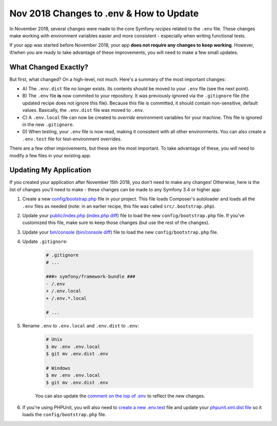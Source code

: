 Nov 2018 Changes to .env & How to Update
========================================

In November 2018, several changes were made to the core Symfony *recipes* related
to the ``.env`` file. These changes make working with environment variables easier
and more consistent - especially when writing functional tests.

If your app was started before November 2018, your app **does not require any changes
to keep working**. However, if/when you are ready to take advantage of these improvements,
you will need to make a few small updates.

What Changed Exactly?
---------------------

But first, what changed? On a high-level, not much. Here's a summary of the most
important changes:

* A) The ``.env.dist`` file no longer exists. Its contents should be moved to your
  ``.env`` file (see the next point).

* B) The ``.env`` file **is** now commited to your repository. It was previously ignored
  via the ``.gitignore`` file (the updated recipe does not ignore this file). Because
  this file is committed, it should contain non-sensitive, default values. Basically,
  the ``.env.dist`` file was moved to ``.env``.

* C) A ``.env.local`` file can now be created to *override* environment variables for
  your machine. This file is ignored in the new ``.gitignore``.

* D) When testing, your ``.env`` file is now read, making it consistent with all
  other environments. You can also create a ``.env.test`` file for test-environment
  overrides.

There are a few other improvements, but these are the most important. To take advantage
of these, you *will* need to modify a few files in your existing app.

Updating My Application
-----------------------

If you created your application after November 15th 2018, you don't need to make
any changes! Otherwise, here is the list of changes you'll need to make - these
changes can be made to any Symfony 3.4 or higher app:

#. Create a new `config/bootstrap.php`_ file in your project. This file loads Composer's
   autoloader and loads all the ``.env`` files as needed (note: in an earlier recipe,
   this file was called ``src/.bootstrap.php``).

#. Update your `public/index.php`_ (`index.php diff`_) file to load the new ``config/bootstrap.php``
   file. If you've customized this file, make sure to keep those changes (but use
   the rest of the changes).

#. Update your `bin/console`_ (`bin/console diff`_) file to load the new ``config/bootstrap.php`` file.

#. Update ``.gitignore``:

    .. code-block:: diff

        # .gitignore
        # ...

        ###> symfony/framework-bundle ###
        - /.env
        + /.env.local
        + /.env.*.local
    
        # ...

#. Rename ``.env`` to ``.env.local`` and ``.env.dist`` to ``.env``:

    .. code-block:: terminal

        # Unix
        $ mv .env .env.local
        $ git mv .env.dist .env

        # Windows
        $ mv .env .env.local
        $ git mv .env.dist .env

    You can also update the `comment on the top of .env`_ to reflect the new changes.

#. If you're using PHPUnit, you will also need to `create a new .env.test`_ file
   and update your `phpunit.xml.dist file`_ so it loads the ``config/bootstrap.php``
   file.

.. _`config/bootstrap.php`: https://github.com/symfony/recipes/blob/master/symfony/framework-bundle/3.3/config/bootstrap.php
.. _`public/index.php`: https://github.com/symfony/recipes/blob/master/symfony/framework-bundle/3.3/public/index.php
.. _`index.php diff`: https://github.com/symfony/recipes/compare/8a4e5555e30d5dff64275e2788a901f31a214e79...86e2b6795c455f026e5ab0cba2aff2c7a18511f7#diff-473fca613b5bda15d87731036cb31586
.. _`bin/console`: https://github.com/symfony/recipes/blob/master/symfony/console/3.3/bin/console
.. _`bin/console diff`: https://github.com/symfony/recipes/compare/8a4e5555e30d5dff64275e2788a901f31a214e79...86e2b6795c455f026e5ab0cba2aff2c7a18511f7#diff-2af50efd729ff8e61dcbd936cf2b114b
.. _`comment on the top of .env`: https://github.com/symfony/recipes/blob/master/symfony/flex/1.0/.env
.. _`create a new .env.test`: https://github.com/symfony/recipes/blob/master/symfony/phpunit-bridge/3.3/.env.test
.. _`phpunit.xml.dist file`: https://github.com/symfony/recipes/blob/master/symfony/phpunit-bridge/3.3/phpunit.xml.dist
